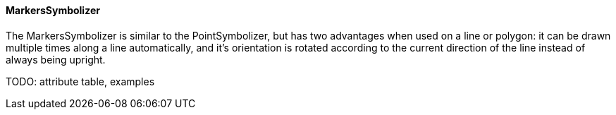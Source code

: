 :sourcedir: ../../..

==== MarkersSymbolizer

The MarkersSymbolizer is similar to the PointSymbolizer, but has two advantages when used on a line or polygon: it can be drawn multiple times along a line automatically, and it's orientation is rotated according to the current direction of the line instead of always being upright.

TODO: attribute table, examples